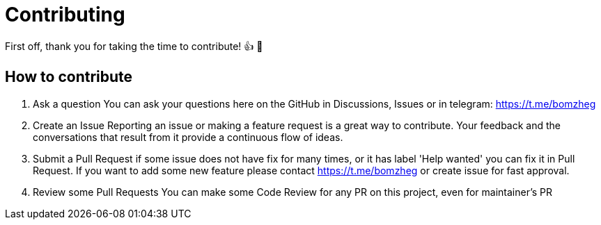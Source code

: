 = Contributing

First off, thank you for taking the time to contribute! 👍 🎉

== How to contribute

1. Ask a question
You can ask your questions here on the GitHub in Discussions, Issues or in telegram: https://t.me/bomzheg
2. Create an Issue
Reporting an issue or making a feature request is a great way to contribute. Your feedback and the conversations that result from it provide a continuous flow of ideas.
3. Submit a Pull Request
if some issue does not have fix for many times, or it has label 'Help wanted' you can fix it in Pull Request.
If you want to add some new feature please contact https://t.me/bomzheg or create issue for fast approval.
4. Review some Pull Requests
You can make some Code Review for any PR on this project, even for maintainer's PR

